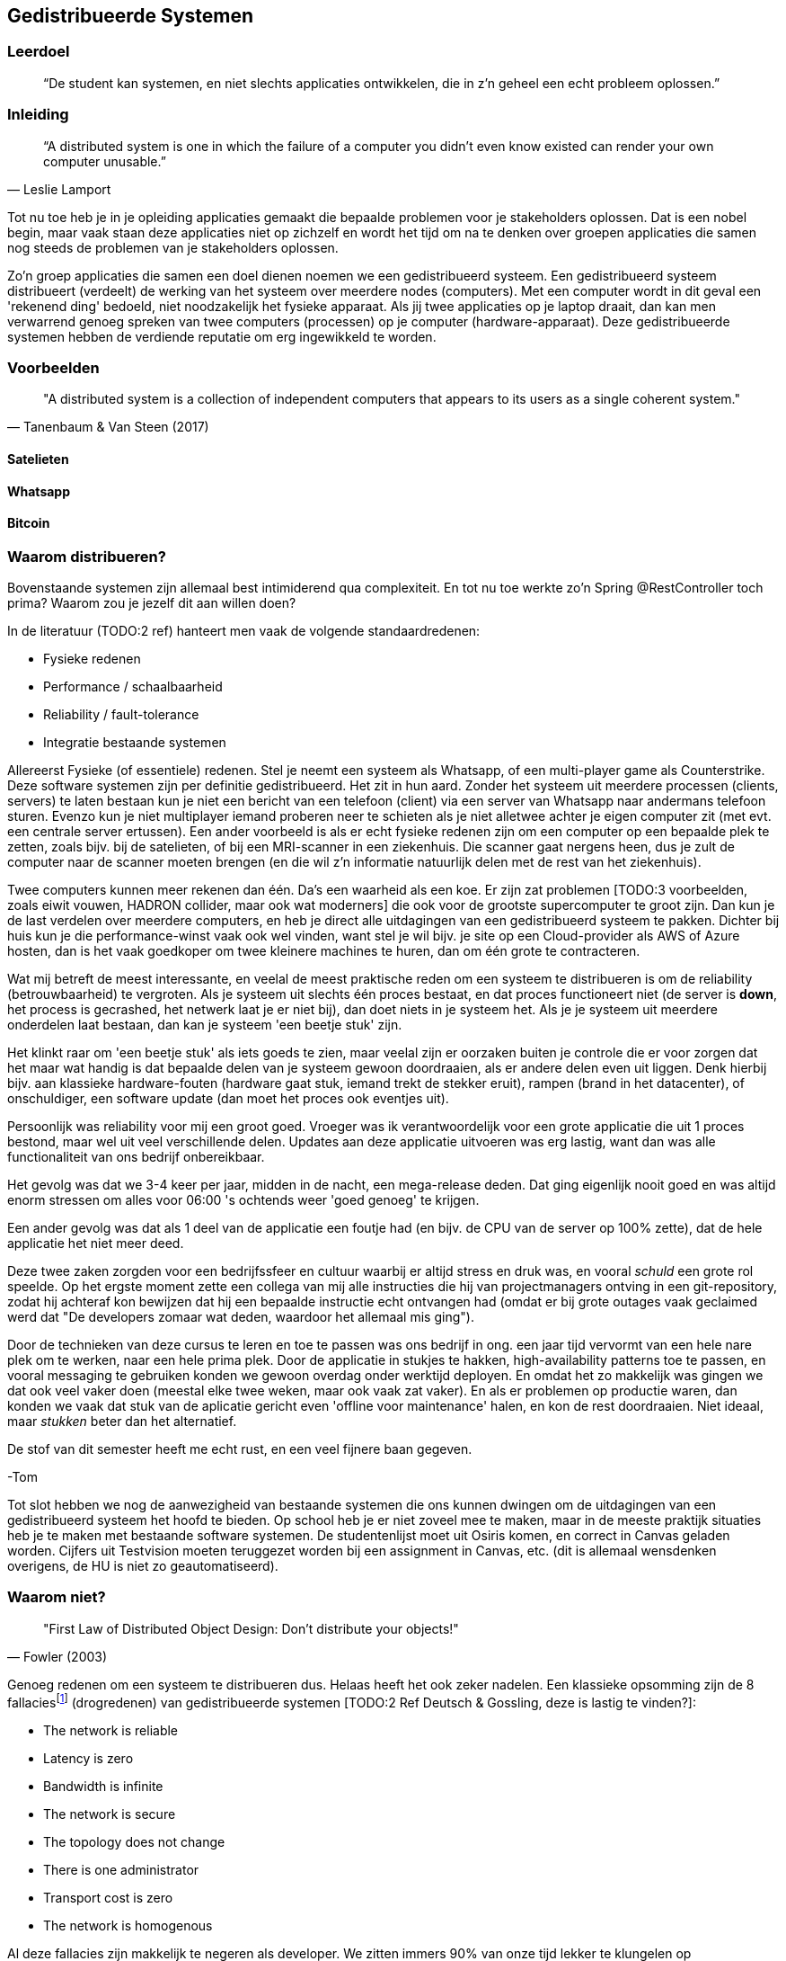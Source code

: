 == Gedistribueerde Systemen

=== Leerdoel

[quote]
“De student kan systemen, en niet slechts applicaties ontwikkelen, die in z'n geheel een echt probleem oplossen.” 


=== Inleiding

[quote, Leslie Lamport]
“A distributed system is one in which the failure of a computer you didn't even know existed can render your own computer unusable.” 

Tot nu toe heb je in je opleiding applicaties gemaakt die bepaalde problemen voor je stakeholders oplossen.
Dat is een nobel begin, maar vaak staan deze applicaties niet op zichzelf en wordt het tijd om na te denken over 
groepen applicaties die samen nog steeds de problemen van je stakeholders oplossen.

Zo'n groep applicaties die samen een doel dienen noemen we een gedistribueerd systeem. Een gedistribueerd systeem distribueert (verdeelt) de werking van het systeem over meerdere nodes (computers). 
Met een computer wordt in dit geval een 'rekenend ding' bedoeld, niet noodzakelijk het fysieke apparaat. Als jij twee applicaties op je laptop draait, dan kan men verwarrend genoeg spreken van twee computers (processen) op je computer (hardware-apparaat).
Deze gedistribueerde systemen hebben de verdiende reputatie om erg ingewikkeld te worden.

=== Voorbeelden

[quote, Tanenbaum & Van Steen (2017)]
"A distributed system is a collection of independent computers that appears to its users as a single coherent system."

==== Satelieten

[TODO:3 voorbeeld uit slides uitwerken]

==== Whatsapp

[TODO:3 voorbeeld uit slides uitwerken]

==== Bitcoin

[TODO:3 voorbeeld uit slides uitwerken]

=== Waarom distribueren?

Bovenstaande systemen zijn allemaal best intimiderend qua complexiteit. En tot nu toe werkte zo'n Spring @RestController toch prima? Waarom zou je jezelf dit aan willen doen?

In de literatuur (TODO:2 ref) hanteert men vaak de volgende standaardredenen:

* Fysieke redenen
* Performance / schaalbaarheid
* Reliability / fault-tolerance
* Integratie bestaande systemen

Allereerst Fysieke (of essentiele) redenen. Stel je neemt een systeem als Whatsapp, of een multi-player game als Counterstrike. Deze software systemen zijn per definitie gedistribueerd. Het zit in hun aard. Zonder het systeem uit meerdere processen (clients, servers) te laten bestaan kun je niet een bericht van een telefoon (client) via een server van Whatsapp naar andermans telefoon sturen. Evenzo kun je niet multiplayer iemand proberen neer te schieten als je niet alletwee achter je eigen computer zit (met evt. een centrale server ertussen).
Een ander voorbeeld is als er echt fysieke redenen zijn om een computer op een bepaalde plek te zetten, zoals bijv. bij de satelieten, of bij een MRI-scanner in een ziekenhuis. Die scanner gaat nergens heen, dus je zult de computer naar de scanner moeten brengen (en die wil z'n informatie natuurlijk delen met de rest van het ziekenhuis).

Twee computers kunnen meer rekenen dan één. Da's een waarheid als een koe. Er zijn zat problemen [TODO:3 voorbeelden, zoals eiwit vouwen, HADRON collider, maar ook wat moderners] die ook voor de grootste supercomputer te groot zijn. Dan kun je de last verdelen over meerdere computers, en heb je direct alle uitdagingen van een gedistribueerd systeem te pakken. Dichter bij huis kun je die performance-winst vaak ook wel vinden, want stel je wil bijv. je site op een Cloud-provider als AWS of Azure hosten, dan is het vaak goedkoper om twee kleinere machines te huren, dan om één grote te contracteren. 

Wat mij betreft de meest interessante, en veelal de meest praktische reden om een systeem te distribueren is om de reliability (betrouwbaarheid) te vergroten. Als je systeem uit slechts één proces bestaat, en dat proces functioneert niet (de server is *down*, het process is gecrashed, het netwerk laat je er niet bij), dan doet niets in je systeem het. Als je je systeem uit meerdere onderdelen laat bestaan, dan kan je systeem 'een beetje stuk' zijn.

Het klinkt raar om 'een beetje stuk' als iets goeds te zien, maar veelal zijn er oorzaken buiten je controle die er voor zorgen dat het maar wat handig is dat bepaalde delen van je systeem gewoon doordraaien, als er andere delen even uit liggen. Denk hierbij bijv. aan klassieke hardware-fouten (hardware gaat stuk, iemand trekt de stekker eruit), rampen (brand in het datacenter), of onschuldiger, een software update (dan moet het proces ook eventjes uit).

****
Persoonlijk was reliability voor mij een groot goed. Vroeger was ik verantwoordelijk voor een grote applicatie die uit 1 proces bestond, maar wel uit veel verschillende delen. Updates aan deze applicatie uitvoeren was erg lastig, want dan was alle functionaliteit van ons bedrijf onbereikbaar.

Het gevolg was dat we 3-4 keer per jaar, midden in de nacht, een mega-release deden. Dat ging eigenlijk nooit goed en was altijd enorm stressen om alles voor 06:00 's ochtends weer 'goed genoeg' te krijgen. 

Een ander gevolg was dat als 1 deel van de applicatie een foutje had (en bijv. de CPU van de server op 100% zette), dat de hele applicatie het niet meer deed.

Deze twee zaken zorgden voor een bedrijfssfeer en cultuur waarbij er altijd stress en druk was, en vooral _schuld_ een grote rol speelde. Op het ergste moment zette een collega van mij alle instructies die hij van projectmanagers ontving in een git-repository, zodat hij achteraf kon bewijzen dat hij een bepaalde instructie echt ontvangen had (omdat er bij grote outages vaak geclaimed werd dat "De developers zomaar wat deden, waardoor het allemaal mis ging").

Door de technieken van deze cursus te leren en toe te passen was ons bedrijf in ong. een jaar tijd vervormt van een hele nare plek om te werken, naar een hele prima plek. Door de applicatie in stukjes te hakken, high-availability patterns toe te passen, en vooral messaging te gebruiken konden we gewoon overdag onder werktijd deployen. En omdat het zo makkelijk was gingen we dat ook veel vaker doen (meestal elke twee weken, maar ook vaak zat vaker). En als er problemen op productie waren, dan konden we vaak dat stuk van de aplicatie gericht even 'offline voor maintenance' halen, en kon de rest doordraaien. Niet ideaal, maar _stukken_ beter dan het alternatief.

De stof van dit semester heeft me echt rust, en een veel fijnere baan gegeven.

-Tom
****

Tot slot hebben we nog de aanwezigheid van bestaande systemen die ons kunnen dwingen om de uitdagingen van een gedistribueerd systeem het hoofd te bieden. Op school heb je er niet zoveel mee te maken, maar in de meeste praktijk situaties heb je te maken met bestaande software systemen. De studentenlijst moet uit Osiris komen, en correct in Canvas geladen worden. Cijfers uit Testvision moeten teruggezet worden bij een assignment in Canvas, etc. (dit is allemaal wensdenken overigens, de HU is niet zo geautomatiseerd).

=== Waarom niet?

[quote, Fowler (2003)]
"First Law of Distributed Object Design: Don't distribute your objects!"

Genoeg redenen om een systeem te distribueren dus. Helaas heeft het ook zeker nadelen. Een klassieke opsomming zijn de 8 fallaciesfootnote:[Het woord _fallacie_ is geen nederlands woord, we verbasteren het een beetje. Net zoals we van een _class_ kunnen _inheriten_.] (drogredenen) van gedistribueerde systemen [TODO:2 Ref Deutsch & Gossling, deze is lastig te vinden?]:

* The network is reliable
* Latency is zero
* Bandwidth is infinite
* The network is secure
* The topology does not change
* There is one administrator
* Transport cost is zero
* The network is homogenous

Al deze fallacies zijn makkelijk te negeren als developer. We zitten immers 90% van onze tijd lekker te klungelen op ```http://localhost:8080```. Als we communiceren met localhost (ook wel bekend als ip-adres 127.0.0.1) dan is het netwerk _wel_ reliable. Het is zeer onwaarschijnlijk dat je zogeheten loopback-adapter het niet doet.

De latency, plat gezegd de vertraging tussen het versturen van pakketjes (_packets_) informatie en het aankomen er van, is via die loopback-adapter ook nagenoeg nul. En de bandbreedte, dus hoe groot de packets informatie mogen zijn en hoeveel data er in totaal verstuurd kan worden is praktisch oneindig. Kortom, op localhost hebben we met deze fallacies niet zoveel te maken.

Het is daarom vaak een nare verrassing als je daar ineens _wel_ rekening mee moet houden. De eerste drie fallacies spreken voor zich, als je lange kabels hebt kan er van alles mee gebeuren, er kunnen zelfs haaien in bijten [TODO:3 ref haaien]. En als het niet jouw netwerk is, dan kun je er ook kosten voor moeten betalen (Cloud providers zoals Azure en AWS kunnen je hier vaak met een onverwacht gepeperde rekening presenteren).

Als je niet mag aannemen dat het netwerk veilig (_secure_) is, dan betekent dat dat je allerlei extra infrastructuur zult moeten hanteren om te zorgen dat je toch veilig tussen verschillende computers/applicaties/processen kan communiceren. TLS (Transport Layer Security) is een veelgebruikte oplossing hiervoor. Dit ken je waarschijnlijk zelf als het verschil tussen http en http&*S*.

De aanname dat er één administrator is (vaak gekoppeld met de aanname dat jij dat bent, aangezien jij immers de baas bent van je eigen localhost-omgeving) zorgt vaak voor onverwachte problemen. Het kan bijv. een stuk langer duren voordat je überhaupt toegang krijgt tot je productie-database, of je kan er ineens niet meer bij omdat je een mailtje over het hoofd hebt gezien. Anderzijd s kan het ook zo zijn dat een ander systeem dat jij nodig hebt (bijv. een gedeeld inlog-systeem) besluit een update uit te voeren. Dan heb je ineens twee problemen: tijdens de update heb je een overduidelijk probleem, want het andere systeem ligt eruit, maar je moet ook uitzoeken of je na de update nog wel correct met het systeem kan praten!

Tot slot hebben we nog twee stukjes yargon. De aanname dat de topologie niet verandert betekent dat de _abstracte vorm_ van het netwerk niet verandert. Stel je hebt een kantoornetwerk, waarbij elke computer verbonden is met een switch, en die switch gaat via een router naar buiten. Als we dan al die computers een beetje gaan verschuiven verandert het netwerk dan welliswaar van vorm (alle computers staan op een andere plek), maar niet van abstracte vorm (het zijn nog steeds een ster van computers aan een switch, die vanuit daar naar een router gaan). In internet-systemen kom je dit vaak tegen als lange-afstand-routes door bijv. BGP [TODO:2 ref BGP] veranderen. 

De laatste is de aanname dat het netwerk _homogeen_ is, oftewel dat het uit dezelfde soort apparaten bestaat. Tussen jouw systemen staan vaak allerlei andere apparaten, en je bent vaak een beetje afhankelijk van wat voor soort protocollen, dataformaten en groottes deze apparaten ondersteunen. Een voorbeeld hiervan is de enorme vertraging die de overstap van IPv4 naar IPv6 op is gelopen [TODO:3 IPv4-IPv6 link]. Dichter bij huis was (is?) er een reverse-proxy ergens voor Canvas die Cookie-headers afkapt, sommige studenten (die bijv. bij veel verschillende *.hu.nl sites waren ingelogd) konden soms (want het verkeer ging niet altijd over die server) niet inloggen bij Canvas.

=== Voorbeelden

We hebben eerder gekeken naar grote gedistribueerde systemen. Maar als we goed kijken zien we deze problemen (en kansen) al in veel kleinere systemen terug.

==== Databases

==== Doodnormale webapp

=== Distribution Transparancy

Waarom denken we bij dat soort kleinere situaties vaak niet aan gedistribueerde systemen? Dat komt omdat hun gedistribueerde aard goed verstopt is! Als je online aan het shoppen bent, dan voelt de frontend echt als onderdeel van de winkel (terwijl het toch echt op jouw pc draait), en je denkt niet aan hun database, of webserver, of loadbalancer, of inlogsysteem: er is gewoon _de winkel_.

Dit principe, dat je niet doorhebt dat er eigenlijk vele verschillende processen een rol spelen noemen we met een chique woord _Distribution Transparancy_ cite:[tanenbaum_distributed_2017]. Deze term is een beetje verwarrend, want Distribution Transparancy is behaald als men _niet_ kan zien dat het systeem gedistribueerd isfootnote:[Ik vind dit verwarrend, want ik zou zeggen dat als de distributie transparant is, dat je dan _juist_ goed kan zien hoe de verschillende onderdelen in elkaar zitten. Maar dit is dus *niet* hoe deze term in de praktijk gebruikt wordt. -Tom].

Uiteraard is deze transparantie nooit volmaakt, en kan die op verschillende wijzes complexiteit verbergen, of juist laten doorschemeren.

* Access Transparancy:
  Hiermee bedoelen we dat het niet precies duidelijk is hoe we bij bepaalde informatie komen. Krijgen we de informatie direct? Of zit er een tussenpersoon tussen? Als jij naar een website gaat zit daar vaak een https://www.x.y adres voor, maar het zou maar zo kunnen dat de ene helft van de website van een web-winkel-server komt, terwijl bijv. de nieuwspagina van een CMS-server komt, en de bedrijfsinformatie op een derde plek gehost wordt. Door een slimme Gateway/API-facade/etc. er voor te zetten merk je dit niet. Totdat ineens de ene helft van de site offline is, en de andere niet. Dan wordt duidelijk dat er altijd al meerdere delen waren.
* Location Transparancy:
  Er zijn vele truken om te voorkomen dat men exact weet _waar_ een bepaalde service gehost wordt. Neem bijv. urls. Als we bijv. kijken waar https://utrecht.nl gehost wordt, dan is het een redelijke aanname dat dit in Utrecht is, en inderdaad, dat blijkt (op moment van schrijven tenminste) te kloppenfootnote:[Het commando 'ping -4 utrecht.nl' geeft je een ip adres waar je de locatie van kan opzoeken]. Dan zou het ook logisch zijn om aan te nemen dat https://hu.nl ook in Utrecht te vinden is. Maar nee, de Hogeschool Utrecht site woont in een datacenter in Amsterdam. De exacte locatie is dus niet te zien, een vorm van transparantie.
* Replication Transparancy:
  Grote websites krijgen vaak zoveel bezoekers dat één server het niet allemaal aan kan. Performance was immers een reden om een gedistribueerd systeem te bouwen. Desalniettemin kun je als het goed is niet zien dat er meerdere servers gebruikt worden. Wie weet hoeveel servers er achter https://hu.nl schuilen? Een genantfootnote:[Uiteraard heb ik exact dit soort zaken met schaamte in productie gedraaid... Het was opvallend hoe ontzettend weinig dit uitmaakt voor veel non-technische mensen. Ik durfde me echter niet meer op Developer-meetups te vertonen! -Tom] alternatief zou bijv. zijn als er op drukke Open Dagen sommige opleidingen zouden draaien op https://opendag1.hu.nl/ICT en anderen op https://opendag2.hu.nl/tandheelkunde.
* Concurrency Transparancy:
  Als ik op een grote internet webwinkel zit te browsen achter mijn computer, dan _voelt_ het alsof ik de enige klant in de winkel ben. Ik zie in elk geval geen andere klanten! Dus het lijkt alsof die server alleen met mij bezig is, wat natuurlijk een enorme eer is. In werkelijkheid is die server met tichduizend mensen tegelijk bezig. Allemaal onzichtbaar (transparant) voor mij.
* Failure Transparancy:
  Je hebt vast wel eens meegemaakt dat je ineens, in plaats van een mooie pagina, geconfronteerd wordt met een kale HTML pagina, waarop ineens staat dat er geen connectie gemaakt kan worden met database XYZ. Meestal ook nog met een mooie stacktrace, en een hint wat voor server/framework/database gebruikt wordt. Vervolgens haal je je schouders op, en druk je op F5 om te refreshen, en voilá alles werkt weer. In dat geval ben je even mooi met je neus op de feiten gedrukt dat deze site een aparte database gebruikte, dat er een verschil tussen backend-en-frontend framework is, en meer van zulks.

=== Integratiestijlen

Grofweg zijn er 4 stijlen te vinden waarop we applicaties met elkaar integreren cite:[hohpe_enterprise_2012]

* File Transfer
* Shared Database
* RPC
* Messaging

eeeh, wat is hier aan de hand?

